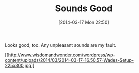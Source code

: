 #+POSTID: 8316
#+DATE: [2014-03-17 Mon 22:50]
#+OPTIONS: toc:nil num:nil todo:nil pri:nil tags:nil ^:nil TeX:nil
#+CATEGORY: Article
#+TAGS: Bass, ESP LTD D4, Guitar, Music
#+TITLE: Sounds Good

Looks good, too. Any unpleasant sounds are my fault.

[[http://www.wisdomandwonder.com/wordpress/wp-content/uploads/2014/03/2014-03-17-16.50.57-Wades-Setup.jpg][[[http://www.wisdomandwonder.com/wordpress/wp-content/uploads/2014/03/2014-03-17-16.50.57-Wades-Setup-225x300.jpg]]]]



